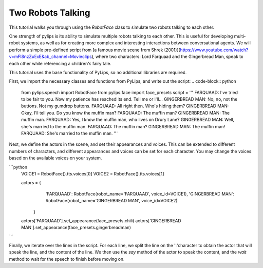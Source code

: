 Two Robots Talking
===================================

This tutorial walks you through using the `RobotFace` class to simulate two robots talking to each other.

One strength of pylips is its ability to simulate multiple robots talking to each other. 
This is useful for developing multi-robot systems, as well as for creating more complex 
and interesting interactions between conversational agents. We will perform a simple pre-defined
script from [a famous movie scene from Shrek (2001)](https://www.youtube.com/watch?v=mFl8nzZuExE&ab_channel=Movieclips),
where two characters: Lord Farquaad and the Gingerbread Man, speak to each other while 
referencing a children's fairy tale.

This tutorial uses the base functionality of PyLips, so no additional libraries are required.

First, we import the necessary classes and functions from PyLips, and write out the script:
.. code-block:: python

    from pylips.speech import RobotFace
    from pylips.face import face_presets
    script = '''
    FARQUAAD: I've tried to be fair to you. Now my patience has reached its end. Tell me or I'll...
    GINGERBREAD MAN: No, no, not the buttons. Not my gumdrop buttons.
    FARQUAAD: All right then. Who's hiding them?
    GINGERBREAD MAN: Okay, I'll tell you. Do you know the muffin man?
    FARQUAAD: The muffin man?
    GINGERBREAD MAN: The muffin man.
    FARQUAAD: Yes, I know the muffin man, who lives on Drury Lane?
    GINGERBREAD MAN: Well, she's married to the muffin man.
    FARQUAAD: The muffin man?
    GINGERBREAD MAN: The muffin man!
    FARQUAAD: She's married to the muffin man.
    '''

Next, we define the actors in the scene, and set their appearances and voices. This can be extended
to different numbers of characters, and different appearances and voices can be set for each character.
You may change the voices based on the available voices on your system.

```python
    VOICE1 = RobotFace().tts.voices[0]
    VOICE2 = RobotFace().tts.voices[1]

    actors = {
            'FARQUAAD': RobotFace(robot_name='FARQUAAD', voice_id=VOICE1),
            'GINGERBREAD MAN': RobotFace(robot_name='GINGERBREAD MAN', voice_id=VOICE2)
        }

    actors['FARQUAAD'].set_appearance(face_presets.chili)
    actors['GINGERBREAD MAN'].set_appearance(face_presets.gingerbreadman)
```

Finally, we iterate over the lines in the script. For each line, we split the line on the ':'character
to obtain the actor that will speak the line, and the content of the line. We then use the `say` method
of the actor to speak the content, and the `wait` method to wait for the speech to finish before moving on.

.. code-block:: python
    for line in script.split('\n'):
        if ':' not in line:
            continue

        actor, content = line.split(':')
        face = actors[actor]
        face.say(content)
        face.wait()